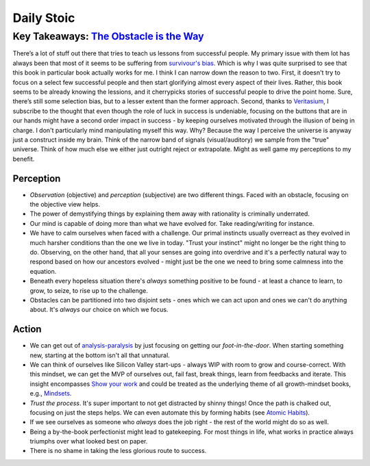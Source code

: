 Daily Stoic
##########################################################################

Key Takeaways: `The Obstacle is the Way <https://www.goodreads.com/book/show/18668059-the-obstacle-is-the-way>`_
**************************************************

There’s a lot of stuff out there that tries to teach us lessons from successful people. My primary issue with them lot has always been that most of it seems to be suffering from `survivour's bias <https://en.wikipedia.org/wiki/Survivorship_bias>`_. Which is why I was quite surprised to see that this book in particular book actually works for me. I think I can narrow down the reason to two. First, it doesn't try to focus on a select few successful people and then start glorifying almost every aspect of their lives. Rather, this book seems to be already knowing the lessions, and it cherrypicks stories of successful people to drive the point home. Sure, there’s still some selection bias, but to a lesser extent than the former approach. Second, thanks to `Veritasium <https://www.veritasium.com/videos/2020/8/28/is-success-luck-or-hard-work>`_, I subscribe to the thought that even though the role of luck in success is undeniable, focusing on the buttons that are in our hands might have a second order impact in success - by keeping ourselves motivated through the illusion of being in charge. I don't particularly mind manipulating myself this way. Why? Because the way I perceive the universe is anyway just a construct inside my brain. Think of the narrow band of signals (visual/auditory) we sample from the "true" universe. Think of how much else we either just outright reject or extrapolate. Might as well game my perceptions to my benefit.

Perception
--------------------------------------------------

* *Observation* (objective) and *perception* (subjective) are two different things. Faced with an obstacle, focusing on the objective view helps.
* The power of demystifying things by explaining them away with rationality is criminally underrated.
* Our mind is capable of doing more than what we have evolved for. Take reading/writing for instance.
* We have to calm ourselves when faced with a challenge. Our primal instincts usually overreact as they evolved in much harsher conditions than the one we live in today. "Trust your instinct" might no longer be the right thing to do. Observing, on the other hand, that all your senses are going into overdrive and it's a perfectly natural way to respond based on how our ancestors evolved - might just be the one we need to bring some calmness into the equation.
* Beneath every hopeless situation there's *always* something positive to be found - at least a chance to learn, to grow, to seize, to rise up to the challenge.
* Obstacles can be partitioned into two disjoint sets - ones which we can act upon and ones we can't do anything about. It's *always* our choice on which we focus.

Action
--------------------------------------------------

* We can get out of `analysis-paralysis <https://en.wikipedia.org/wiki/Analysis_paralysis>`_ by just focusing on getting our *foot-in-the-door*. When starting something new, starting at the bottom isn't all that unnatural.
* We can think of ourselves like Silicon Valley start-ups - always WIP with room to grow and course-correct. With this mindset, we can get the MVP of ourselves out, fail fast, break things, learn from feedbacks and iterate. This insight encompasses `Show your work <https://www.goodreads.com/book/show/18290401-show-your-work>`_ and could be treated as the underlying theme of all growth-mindset books, e.g., `Mindsets <https://www.goodreads.com/book/show/40745.Mindset>`_.
* *Trust the process*. It's super important to not get distracted by shinny things! Once the path is chalked out, focusing on just the steps helps. We can even automate this by forming habits (see `Atomic Habits <https://www.goodreads.com/book/show/40121378-atomic-habits>`_).
* If we see ourselves as someone who *always* does the job right - the rest of the world might do so as well.
* Being a by-the-book perfectionist might lead to gatekeeping. For most things in life, what works in practice always triumphs over what looked best on paper.
* There is no shame in taking the less glorious route to success. 
